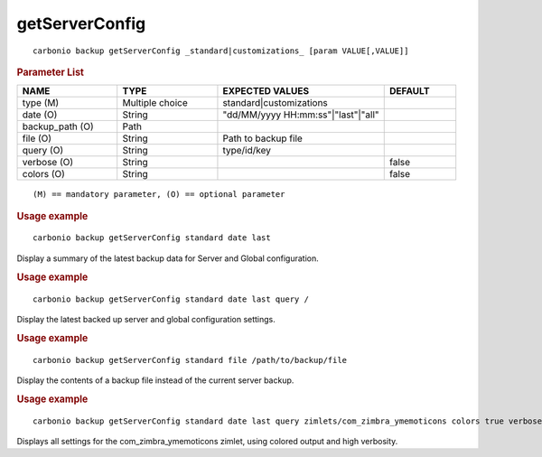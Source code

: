 .. SPDX-FileCopyrightText: 2022 Zextras <https://www.zextras.com/>
..
.. SPDX-License-Identifier: CC-BY-NC-SA-4.0

.. _carbonio_backup_getServerConfig:

******************************
getServerConfig
******************************

::

   carbonio backup getServerConfig _standard|customizations_ [param VALUE[,VALUE]]


.. rubric:: Parameter List

.. list-table::
   :widths: 21 21 35 15
   :header-rows: 1

   * - NAME
     - TYPE
     - EXPECTED VALUES
     - DEFAULT
   * - type (M)
     - Multiple choice
     - standard\|customizations
     - 
   * - date (O)
     - String
     - "dd/MM/yyyy HH:mm:ss"\|"last"\|"all"
     - 
   * - backup_path (O)
     - Path
     - 
     - 
   * - file (O)
     - String
     - Path to backup file
     - 
   * - query (O)
     - String
     - type/id/key
     - 
   * - verbose (O)
     - String
     - 
     - false
   * - colors (O)
     - String
     - 
     - false

::

   (M) == mandatory parameter, (O) == optional parameter



.. rubric:: Usage example


::

   carbonio backup getServerConfig standard date last



Display a summary of the latest backup data for Server and Global configuration.

.. rubric:: Usage example


::

   carbonio backup getServerConfig standard date last query /



Display the latest backed up server and global configuration settings.

.. rubric:: Usage example


::

   carbonio backup getServerConfig standard file /path/to/backup/file



Display the contents of a backup file instead of the current server backup.

.. rubric:: Usage example


::

   carbonio backup getServerConfig standard date last query zimlets/com_zimbra_ymemoticons colors true verbose true



Displays all settings for the com_zimbra_ymemoticons zimlet, using colored output and high verbosity.
